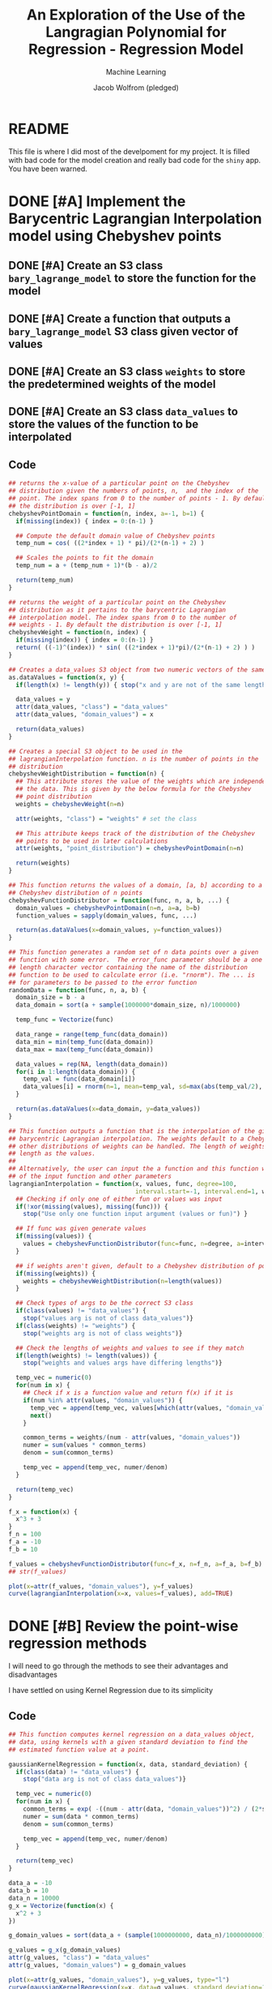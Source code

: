 #+Title: An Exploration of the Use of the Langragian Polynomial for Regression - Regression Model
#+Author: Jacob Wolfrom (pledged)
#+Subtitle: Machine Learning
#+property: header-args:R :session model :results output :noweb yes

* README
This file is where I did most of the develpoment for my project. It is
filled with bad code for the model creation and really bad code for
the ~shiny~ app. You have been warned. 
* DONE [#A] Implement the Barycentric Lagrangian Interpolation model using Chebyshev points
** DONE [#A] Create an S3 class ~bary_lagrange_model~ to store the function for the model
** DONE [#A] Create a function that outputs a ~bary_lagrange_model~ S3 class given vector of values
** DONE [#A] Create an S3 class ~weights~ to store the predetermined weights of the model
** DONE [#A] Create an S3 class ~data_values~ to store the values of the function to be interpolated

** Code

#+begin_src R :tangle app.R
  ## returns the x-value of a particular point on the Chebyshev
  ## distribution given the numbers of points, n,  and the index of the
  ## point. The index spans from 0 to the number of points - 1. By default
  ## the distribution is over [-1, 1]
  chebyshevPointDomain = function(n, index, a=-1, b=1) {
    if(missing(index)) { index = 0:(n-1) }

    ## Compute the default domain value of Chebyshev points 
    temp_num = cos( ((2*index + 1) * pi)/(2*(n-1) + 2) ) 

    ## Scales the points to fit the domain
    temp_num = a + (temp_num + 1)*(b - a)/2

    return(temp_num)
  }

  ## returns the weight of a particular point on the Chebyshev
  ## distribution as it pertains to the barycentric Lagrangian
  ## interpolation model. The index spans from 0 to the number of
  ## weights - 1. By default the distribution is over [-1, 1]
  chebyshevWeight = function(n, index) {
    if(missing(index)) { index = 0:(n-1) }
    return( ((-1)^(index)) * sin( ((2*index + 1)*pi)/(2*(n-1) + 2) ) )
  }

  ## Creates a data_values S3 object from two numeric vectors of the same length
  as.dataValues = function(x, y) {
    if(length(x) != length(y)) { stop("x and y are not of the same length") }

    data_values = y
    attr(data_values, "class") = "data_values"
    attr(data_values, "domain_values") = x

    return(data_values)
  }

  ## Creates a special S3 object to be used in the
  ## lagrangianInterpolation function. n is the number of points in the
  ## distribution
  chebyshevWeightDistribution = function(n) {
    ## This attribute stores the value of the weights which are independent of
    ## the data. This is given by the below formula for the Chebyshev
    ## point distribution
    weights = chebyshevWeight(n=n)

    attr(weights, "class") = "weights" # set the class

    ## This attribute keeps track of the distribution of the Chebyshev
    ## points to be used in later calculations
    attr(weights, "point_distribution") = chebyshevPointDomain(n=n)

    return(weights)
  }

  ## This function returns the values of a domain, [a, b] according to a
  ## Chebyshev distribution of n points
  chebyshevFunctionDistributor = function(func, n, a, b, ...) {
    domain_values = chebyshevPointDomain(n=n, a=a, b=b)
    function_values = sapply(domain_values, func, ...)

    return(as.dataValues(x=domain_values, y=function_values))
  }

  ## This function generates a random set of n data points over a given
  ## function with some error.  The error_func parameter should be a one
  ## length character vector containing the name of the distribution
  ## function to be used to calculate error (i.e. "rnorm"). The ... is
  ## for parameters to be passed to the error function
  randomData = function(func, n, a, b) {
    domain_size = b - a
    data_domain = sort(a + sample(1000000*domain_size, n)/1000000)

    temp_func = Vectorize(func)

    data_range = range(temp_func(data_domain))
    data_min = min(temp_func(data_domain))
    data_max = max(temp_func(data_domain))

    data_values = rep(NA, length(data_domain))
    for(i in 1:length(data_domain)) {
      temp_val = func(data_domain[i])
      data_values[i] = rnorm(n=1, mean=temp_val, sd=max(abs(temp_val/2), 1))
    }

    return(as.dataValues(x=data_domain, y=data_values))
  }

#+end_src

#+RESULTS:

#+begin_src R :tangle app.R
  ## This function outputs a function that is the interpolation of the given values following
  ## barycentric Lagrangian interpolation. The weights default to a Chebyshev distribution, but
  ## other distributions of weights can be handled. The length of weights if given must be the same
  ## length as the values.
  ##
  ## Alternatively, the user can input the a function and this function will create values based off
  ## of the input function and other parameters
  lagrangianInterpolation = function(x, values, func, degree=100,
                                     interval.start=-1, interval.end=1, weights) {
    ## Checking if only one of either fun or values was input
    if(!xor(missing(values), missing(func))) {
      stop("Use only one function input argument (values or fun)") }

    ## If func was given generate values
    if(missing(values)) {
      values = chebyshevFunctionDistributor(func=func, n=degree, a=interval.start, b=interval.end)
    }

    ## if weights aren't given, default to a Chebyshev distribution of points
    if(missing(weights)) {
      weights = chebyshevWeightDistribution(n=length(values))
    }

    ## Check types of args to be the correct S3 class
    if(class(values) != "data_values") {
      stop("values arg is not of class data_values")}
    if(class(weights) != "weights") {
      stop("weights arg is not of class weights")}

    ## Check the lengths of weights and values to see if they match
    if(length(weights) != length(values)) {
      stop("weights and values args have differing lengths")}

    temp_vec = numeric(0)
    for(num in x) {
      ## Check if x is a function value and return f(x) if it is
      if(num %in% attr(values, "domain_values")) {
        temp_vec = append(temp_vec, values[which(attr(values, "domain_values") == num)])
        next()
      }

      common_terms = weights/(num - attr(values, "domain_values"))
      numer = sum(values * common_terms)
      denom = sum(common_terms)

      temp_vec = append(temp_vec, numer/denom)
    }

    return(temp_vec)
  }

#+end_src

#+RESULTS:

#+begin_src R :results graphics file :file "./Images/interpolate.png"
  f_x = function(x) {
    x^3 + 3
  }
  f_n = 100
  f_a = -10
  f_b = 10

  f_values = chebyshevFunctionDistributor(func=f_x, n=f_n, a=f_a, b=f_b)
  ## str(f_values)

  plot(x=attr(f_values, "domain_values"), y=f_values)
  curve(lagrangianInterpolation(x=x, values=f_values), add=TRUE)
#+end_src

#+RESULTS:
[[file:./Images/interpolate.png]]

* DONE [#B] Review the point-wise regression methods
I will need to go through the methods to see their advantages and
disadvantages

I have settled on using Kernel Regression due to its simplicity

** Code

#+begin_src R :tangle app.R
  ## This function computes kernel regression on a data_values object,
  ## data, using kernels with a given standard deviation to find the
  ## estimated function value at a point.

  gaussianKernelRegression = function(x, data, standard_deviation) {
    if(class(data) != "data_values") {
      stop("data arg is not of class data_values")}

    temp_vec = numeric(0)
    for(num in x) {
      common_terms = exp( -((num - attr(data, "domain_values"))^2) / (2*standard_deviation^2) )
      numer = sum(data * common_terms)
      denom = sum(common_terms)

      temp_vec = append(temp_vec, numer/denom)
    }

    return(temp_vec)
  }

#+end_src

#+RESULTS:

#+begin_src R :results graphics file :file "./Images/regression.png"
  data_a = -10
  data_b = 10
  data_n = 10000
  g_x = Vectorize(function(x) {
    x^2 + 3
  })

  g_domain_values = sort(data_a + (sample(1000000000, data_n)/1000000000) * (data_b - data_a))

  g_values = g_x(g_domain_values) 
  attr(g_values, "class") = "data_values"
  attr(g_values, "domain_values") = g_domain_values

  plot(x=attr(g_values, "domain_values"), y=g_values, type="l")
  curve(gaussianKernelRegression(x=x, data=g_values, standard_deviation=1), add=TRUE, col="red")
#+end_src

#+RESULTS:
[[file:./Images/regression.png]]

#+begin_src R :tangle app.R
  ## This function performs Lagrangian Interpolation on specific points that are acquired from
  ## Kernel Regression
  lagrangianRegression <- function(x, data, standard_deviation, degree, interval.start,
                                   interval.end) {

    if(missing(interval.start)) {
      interval.start <- min(attr(data, "domain_values"))
    }

    if(missing(interval.end)) {
      interval.end <- max(attr(data, "domain_values"))
    }

    node_domain <- chebyshevPointDomain(n=degree, a=interval.start, b=interval.end)

    node_values <- gaussianKernelRegression(x=node_domain, data=data,
                                            standard_deviation=standard_deviation)

    return(lagrangianInterpolation(x=x, values=as.dataValues(x=node_domain, y=node_values)))
  }


#+end_src

#+RESULTS:

#+begin_src R :results graphics file :file "./Images/lagrangian_regression.png"
  ## Parameters
  h_x = function(x) {
    if(x > 3 & x < 7)
      return(5)
    return(2)
  }
  h_a = -10
  h_b = 10
  h_n = 30
  data_n = 10000

  data_values = randomData(func=h_x, n=data_n, a=h_a, b=h_b)


  plot(x=attr(data_values, "domain_values"), y=data_values, cex=0.2)
  curve(lagrangianRegression(x=x, data=data_values, standard_deviation=1, degree=h_n,
                             interval.start=h_a, interval.end=h_b), add=TRUE, col="red", lwd=2)

  temp_func = Vectorize(h_x)
  curve(temp_func, add=TRUE, col="blue", lwd=2)
#+end_src

#+RESULTS:
[[file:./Images/lagrangian_regression.png]]

* DONE [#C] Compare the model to other regression models
This includes both the time efficiency and accuracy of the model.

I want to do this in the form of a Shiny dashboard
** Global
*** Libraries
#+begin_src R :tangle app.R
  library(stats)
  library(shiny)
  library(shinydashboard)
#+end_src

#+RESULTS:

*** Global Variables
Load data
#+begin_src R :tangle app.R
  insurance_data <- read.csv("./insurance.csv")

  generating_func <- function(x) {exp(x/3)}

  generated_data <- randomData(
    func=generating_func,
    n=10000,
    a=0,
    b=5
  )

  generated_df <- data.frame(x=attr(generated_data, "domain_values"),
                             y=as.numeric(generated_data))
  str(insurance_data)
  str(generated_df)
    #+end_src

#+RESULTS:
#+begin_example
'data.frame':	1338 obs. of  7 variables:
 $ age     : int  19 18 28 33 32 31 46 37 37 60 ...
 $ sex     : chr  "female" "male" "male" "male" ...
 $ bmi     : num  27.9 33.8 33 22.7 28.9 25.7 33.4 27.7 29.8 25.8 ...
 $ children: int  0 1 3 0 0 0 1 3 2 0 ...
 $ smoker  : chr  "yes" "no" "no" "no" ...
 $ region  : chr  "southwest" "southeast" "southeast" "northwest" ...
 $ expenses: num  16885 1726 4449 21984 3867 ...
'data.frame':	10000 obs. of  2 variables:
 $ x: num  0.000123 0.000515 0.000958 0.001062 0.002858 ...
 $ y: num  2.342 -0.545 0.915 -0.129 2.509 ...
#+end_example


Cleaning data
#+begin_src R :tangle app.R
  args(factor)

  ## Dummy variables
  reg_sex <- as.numeric(factor(insurance_data$sex))
  str(reg_sex)
  reg_smoker <- as.numeric(factor(insurance_data$smoker))
  str(reg_smoker)

  ## Overriding features with the dummies
  insurance_data$sex <- reg_sex
  insurance_data$smoker <- reg_smoker

  ## Remove region
  insurance_data$region <- NULL

  str(insurance_data)
#+end_src

#+RESULTS:
#+begin_example
function (x = character(), levels, labels = levels, exclude = NA, 
    ordered = is.ordered(x), nmax = NA) 
NULL
 num [1:1338] 1 2 2 2 2 1 1 1 2 1 ...
 num [1:1338] 2 1 1 1 1 1 1 1 1 1 ...
'data.frame':	1338 obs. of  6 variables:
 $ age     : int  19 18 28 33 32 31 46 37 37 60 ...
 $ sex     : num  1 2 2 2 2 1 1 1 2 1 ...
 $ bmi     : num  27.9 33.8 33 22.7 28.9 25.7 33.4 27.7 29.8 25.8 ...
 $ children: int  0 1 3 0 0 0 1 3 2 0 ...
 $ smoker  : num  2 1 1 1 1 1 1 1 1 1 ...
 $ expenses: num  16885 1726 4449 21984 3867 ...
#+end_example

Data set to use
#+begin_src R :tangle app.R
  regression_data <- insurance_data
#+end_src
** UI
*** Dashboard Header
#+Name: header
#+begin_src R :results none
  dashboardHeader(
    title="Regression Model Testing"
  )
#+end_src

*** Dashboard Sidebar
#+Name: sidebar
#+begin_src R :results none
  dashboardSidebar(
    sidebarMenu(
      id="tabs",
      menuItem(text="Data", tabName="data"),
      menuItem(text="Regression Models",
               menuSubItem(text="Gaussian Kernel Regression", tabName="gk_reg"),
               menuSubItem(text="LOESS", tabName="loess"),
               menuSubItem(text="Lagrangian Regression", tabName="l_reg")),
      menuItem(text="Model Comparison", tabName="compare", selected=TRUE)
    )
  )
#+end_src

*** Dashboard Body
**** Data Tab
#+Name: data_tab
#+begin_src R :results none
  tabItem(
    tabName="data",
    titlePanel("Data"),
    sidebarLayout(
      position="right",

      sidebarPanel(
        verbatimTextOutput("data.structure"),
        verbatimTextOutput("data.raw"),
        width=6
      ),

      mainPanel(
        plotOutput("data.plot"),
        width=6
      )
    )
  )
#+end_src

**** Gaussian Kernel Regression Tab
#+Name: gk_reg_tab
#+begin_src R :results none
  tabItem(
    tabName="gk_reg",
    titlePanel("Gaussian Kernel Regression"),
    sidebarLayout(
      sidebarPanel(
        numericInput("gk_reg.sample_size", "Sample Size", min=1, max=nrow(regression_data),
                     value=as.integer(nrow(regression_data)/5),
                     step=as.integer(nrow(regression_data)/10)),
        fluidRow(
          column(
            6,
            selectizeInput("gk_reg.domain", "X-Variable", choices=names(regression_data))
          ),
          column(
            6,
            selectizeInput("gk_reg.values", "Y-Variable", choices=names(regression_data))
          )
        ),
        numericInput("gk_reg.sd", "Standard Deviation of Kernel", value=1, min=0.01, step=1),
        actionButton("gk_reg.apply", "Apply")
      ),

      mainPanel(
        plotOutput("gk_reg.plot")
      )
    )
  )
#+end_src

**** LOESS Tab
#+Name: loess_tab
#+begin_src R :results none
  tabItem(
    tabName="loess",
    titlePanel("LOESS"),
    sidebarLayout(
      sidebarPanel(
        numericInput("loess.sample_size", "Sample Size", min=1, max=nrow(regression_data),
                     value=as.integer(nrow(regression_data)/5),
                     step=as.integer(nrow(regression_data)/10)),
        fluidRow(
          column(
            6,
            selectizeInput("loess.domain", "X-Variable", choices=names(regression_data))
          ),
          column(
            6,
            selectizeInput("loess.values", "Y-Variable", choices=names(regression_data))
          )
        ),
        numericInput("loess.span", "Span for LOESS", value=0.75, min=0.01, step=1),
        actionButton("loess.apply", "Apply")
      ),

      mainPanel(
        plotOutput("loess.plot")
      )
    )
  )
#+end_src

**** Lagrangian Regression Tab
#+Name: l_reg_tab
#+begin_src R :results none
  tabItem(
    tabName="l_reg",
    titlePanel("Lagrangian Regression"),
    sidebarLayout(
      sidebarPanel(
        numericInput("l_reg.sample_size", "Sample Size", min=1, max=nrow(regression_data),
                     value=as.integer(nrow(regression_data)/5),
                     step=as.integer(nrow(regression_data)/10)),
        fluidRow(
          column(
            6,
            selectizeInput("l_reg.domain", "X-Variable", choices=names(regression_data))
          ),
          column(
            6,
            selectizeInput("l_reg.values", "Y-Variable", choices=names(regression_data))
          )
        ),
        fluidRow(
          column(
            6,
            numericInput("l_reg.sd", "Std. Dev. of Kernel", value=1, min=0.01, step=1)
          ),
          column(
            6,
            numericInput("l_reg.degree", "Degree of Polynomial", value=5, min=1, step=1)
          )
        ),
        actionButton("l_reg.apply", "Apply")
      ),

      mainPanel(
        plotOutput("l_reg.plot")
      )
    )
  )
#+end_src

**** Model Comparison Tab
#+Name: compare_tab
#+begin_src R :results none
  tabItem(
    tabName="compare",
    titlePanel("Regression Comparison"),
    fluidRow(
      column(
        3,
        numericInput("compare.sample_size", "Sample Size", min=1, max=nrow(regression_data),
                     value=as.integer(nrow(regression_data)/5),
                     step=as.integer(nrow(regression_data)/10))
      ),
      column(
        3,
        selectizeInput("compare.domain", "X-Variable", choices=names(regression_data))
      ),
      column(
        3,
        selectizeInput("compare.values", "Y-Variable", choices=names(regression_data))
      )
    ),
    actionButton("compare.apply", "Apply"),
    fluidRow(
      column(
        4,
        h3("Gaussian Kernel Smoothing"),
        plotOutput("compare.gk_plot"),
        numericInput("compare.gk_sd", "Std. Dev.", value=1, min=0.01, step=1)
      ),
      column(
        4,
        h3("LOESS"),
        plotOutput("compare.loess_plot"),
        numericInput("compare.loess_span", "Span", value=0.75, min=0.01, step=1)
      ),
      column(
        4,
        h3("Lagrangian Regression"),
        plotOutput("compare.l_plot"),
        numericInput("compare.l_sd", "Std. Dev.", value=1, min=0.01, step=1),
        numericInput("compare.l_degree", "Degree", value=5, min=1, step=1)
      )
    ),
    fluidRow(
      column(
        4,
        pre(
          "Summary of Residuals",
          textOutput("compare.gk_residuals"),
          "Sum of Residuals",
          textOutput("compare.gk_residual_sum"),
          "Error Measures",
          textOutput("compare.gk_error_measures")
        )
      ),
      column(
        4,
        pre(
          "Summary of Residuals",
          textOutput("compare.loess_residuals"),
          "Sum of Residuals",
          textOutput("compare.loess_residual_sum"),
          "Error Measures",
          textOutput("compare.loess_error_measures")
        )
      ),
      column(
        4,
        pre(
          "Summary of Residuals",
          textOutput("compare.l_residuals"),
          "Sum of Residuals",
          textOutput("compare.l_residual_sum"),
          "Error Measures",
          textOutput("compare.l_error_measures")
        )
      )
    )
  )
#+end_src

**** Body Defintion
#+Name: body
#+begin_src R :results none
  dashboardBody(
    tabItems(
      <<data_tab>>,
      <<gk_reg_tab>>,
      <<l_reg_tab>>,
      <<loess_tab>>,
      <<compare_tab>>
    )
  )
#+end_src

**** UI Definition
#+begin_src R :tangle app.R
  ui = dashboardPage(
    <<header>>,
    <<sidebar>>,
    <<body>>
  )
#+end_src

#+RESULTS:

** Server
*** Data Function
#+Name: data_function
#+begin_src R :results none
  output$data.raw <- renderPrint({ regression_data })
  output$data.plot <- renderPlot({ plot(regression_data) }, height=600, width=600)
  output$data.structure <- renderPrint({ str(regression_data) })
#+end_src

#+RESULTS: data_function
: Error in output$data.raw = renderPrint({ : object 'output' not found
: Error in output$data.plot = renderPlot({ : object 'output' not found

*** Gaussian Kernel Regression Function
#+Name: gk_reg_function
#+begin_src R :results none
  gk_reg.idx <- reactive({
    sample(x=1:nrow(regression_data), size=input$gk_reg.sample_size)
  })

  reactive({
    temp_df <- regression_data[gk_reg.idx(),]

    plot(temp_df[c(input$gk_reg.domain, input$gk_reg.values)], cex=0.5)

    curve(
      gaussianKernelRegression(
        x=x,
        data=as.dataValues(temp_df[input$gk_reg.domain], temp_df[input$gk_reg.values]),
        standard_deviation=input$gk_reg.sd),
      add=TRUE, col="red"
    )
  }) |>
    bindEvent(input$gk_reg.apply) -> gk_reg.plot_reactor

  output$gk_reg.plot <- renderPlot(
    gk_reg.plot_reactor(), height=600, width=600
  )

#+end_src

#+RESULTS: gk_reg_function
*** LOESS Regression
#+begin_src R
  args(loess)

  loess(regression_data$expenses ~ regression_data$age)
#+end_src

#+RESULTS:
#+begin_example
function (formula, data, weights, subset, na.action, model = FALSE, 
    span = 0.75, enp.target, degree = 2L, parametric = FALSE, 
    drop.square = FALSE, normalize = TRUE, family = c("gaussian", 
        "symmetric"), method = c("loess", "model.frame"), control = loess.control(...), 
    ...) 
NULL
Call:
loess(formula = regression_data$expenses ~ regression_data$age)

Number of Observations: 1338 
Equivalent Number of Parameters: 4.27 
Residual Standard Error: 11560
#+end_example

#+Name: loess_reg_function
#+begin_src R :results none
  loess.idx <- reactive({
    sample(x=1:nrow(regression_data), size=input$loess.sample_size)
  })

  reactive({
    temp_df <- regression_data[loess.idx(),]

    plot(temp_df[c(input$loess.domain, input$loess.values)], cex=0.5)


    loess_model <- loess(temp_df[,input$loess.values] ~ temp_df[,input$loess.domain],
                         span=input$loess.span)

    ordered_idx <- order(temp_df[,input$loess.domain])
    lines(
      x=temp_df[ordered_idx, input$loess.domain],
      y=loess_model$fitted[ordered_idx],
      col="red"
    )
  }) |>
    bindEvent(input$loess.apply) -> loess.plot_reactor

  output$loess.plot <- renderPlot(
    loess.plot_reactor(), height=600, width=600
  )

#+end_src

*** Lagrangian Regression Function
#+begin_src R
  args(lagrangianRegression)
  args(gaussianKernelRegression)
#+end_src

#+RESULTS:
: function (x, data, standard_deviation, degree, interval.start, 
:     interval.end) 
: NULL
: function (x, data, standard_deviation) 
: NULL

#+Name: l_reg_function
#+begin_src R :results none
  l_reg.idx <- reactive({
    sample(x=1:nrow(regression_data), size=input$l_reg.sample_size)
  })

  reactive({
    temp_df <- regression_data[l_reg.idx(),]

    plot(temp_df[c(input$l_reg.domain, input$l_reg.values)], cex=0.5)

    curve(
      lagrangianRegression(
        x=x,
        data=as.dataValues(temp_df[input$l_reg.domain], temp_df[input$l_reg.values]),
        standard_deviation=input$l_reg.sd, degree=input$l_reg.degree),
      add=TRUE, col="red"
    )
  }) |>
    bindEvent(input$l_reg.apply) -> l_reg.plot_reactor

  output$l_reg.plot <- renderPlot(
    l_reg.plot_reactor(), height=600, width=600
  )

#+end_src

*** Compare Function
#+Name:compare_function
#+begin_src R :results none

  ## Sample Data Frame
  compare.temp_df <- reactive({
    idx <- sample(x=1:nrow(regression_data), size=input$compare.sample_size)
    regression_data[idx,]
  })

  ## Gaussian Kernel Regression Plot and Data
  reactive({
    temp_df <- compare.temp_df()

    plot(temp_df[c(input$compare.domain, input$compare.values)], cex=0.5)

    execution_time <- Sys.time()
    curve(
      gaussianKernelRegression(
        x=x,
        data=as.dataValues(temp_df[input$compare.domain], temp_df[input$compare.values]),
        standard_deviation=input$compare.gk_sd),
      add=TRUE, col="red"
    )
    execution_time <- Sys.time() - execution_time

    fitted <- gaussianKernelRegression(
      x=temp_df[,input$compare.domain],
      data=as.dataValues(temp_df[input$compare.domain], temp_df[input$compare.values]),
      standard_deviation=input$compare.gk_sd)

    residuals <- temp_df[,input$compare.values] - fitted
    residual_summary <- summary(residuals)
    residual_summary$Mean <- NULL

    output$compare.gk_residuals <- renderPrint(
      unlist(residual_summary) |>
      format(digits=3) |>
      sapply(as.numeric)
    )

    output$compare.gk_residual_sum <- renderText(sum(residuals))

    error_measures <- list()
    error_measures$MSE <- sum(residuals^2)/input$compare.sample_size
    error_measures$RMSE <- sqrt(error_measures$MSE)
    error_measures$MAE <- sum(abs(residuals))/input$compare.sample_size

    output$compare.gk_error_measures <- renderPrint(
      unlist(error_measures) |>
      format(digits=3) |>
      sapply(as.numeric)
    )

    title(main="Gaussian Kernel Regression", sub=paste("Execution Time:", execution_time))
  }) |>
    bindEvent(input$compare.apply) -> compare.gk_plot_reactor

  output$compare.gk_plot <- renderPlot(
    compare.gk_plot_reactor(), height=400, width=400
  )

  ## LOESS Plot and Data
  reactive({
    temp_df <- compare.temp_df()

    plot(temp_df[c(input$compare.domain, input$compare.values)], cex=0.5)

    execution_time <- Sys.time()
    loess_model <- loess(temp_df[,input$compare.values] ~ temp_df[,input$compare.domain],
                         span=input$compare.loess_span)
    execution_time <- Sys.time() - execution_time

    title(main="LOESS", sub=paste("Execution Time:", execution_time))

    residuals <- temp_df[,input$compare.values] - loess_model$fitted
    residual_summary <- summary(residuals)
    residual_summary$Mean <- NULL

    output$compare.loess_residuals <- renderPrint(
      unlist(residual_summary) |>
      format(digits=3) |>
      sapply(as.numeric)
    )

    output$compare.loess_residual_sum <- renderText(sum(residuals))

    error_measures <- list()
    error_measures$MSE <- sum(residuals^2)/input$compare.sample_size
    error_measures$RMSE <- sqrt(error_measures$MSE)
    error_measures$MAE <- sum(abs(residuals))/input$compare.sample_size

    output$compare.loess_error_measures <- renderPrint(
      unlist(error_measures) |>
      format(digits=3) |>
      sapply(as.numeric)
    )

    ordered_idx <- order(temp_df[,input$compare.domain])
    lines(
      x=temp_df[ordered_idx, input$compare.domain],
      y=loess_model$fitted[ordered_idx],
      col="red"
    )
  }) |>
    bindEvent(input$compare.apply) -> compare.loess_plot_reactor

  output$compare.loess_plot <- renderPlot(
    compare.loess_plot_reactor(), height=400, width=400
  )

  ## Lagrangian Regression Plot and Data
  reactive({
    temp_df <- compare.temp_df()

    plot(temp_df[c(input$compare.domain, input$compare.values)], cex=0.5)

    execution_time <- Sys.time()
    curve(
      lagrangianRegression(
        x=x,
        data=as.dataValues(temp_df[input$compare.domain], temp_df[input$compare.values]),
        standard_deviation=input$compare.l_sd, degree=input$compare.l_degree),
      add=TRUE, col="red"
    )
    execution_time <- Sys.time() - execution_time

    fitted <- lagrangianRegression(
      x=temp_df[,input$compare.domain],
      data=as.dataValues(temp_df[input$compare.domain], temp_df[input$compare.values]),
      standard_deviation=input$compare.l_sd, degree=input$compare.l_degree)

    residuals <- temp_df[,input$compare.values] - fitted
    residual_summary <- summary(residuals)
    residual_summary$Mean <- NULL

    output$compare.l_residuals <- renderPrint(
      unlist(residual_summary) |>
      format(digits=3) |>
      sapply(as.numeric)
    )

    output$compare.l_residual_sum <- renderText(sum(residuals))

    error_measures <- list()
    error_measures$MSE <- sum(residuals^2)/input$compare.sample_size
    error_measures$RMSE <- sqrt(error_measures$MSE)
    error_measures$MAE <- sum(abs(residuals))/input$compare.sample_size

    output$compare.l_error_measures <- renderPrint(
      unlist(error_measures) |>
      format(digits=3) |>
      sapply(as.numeric)
    )

    title(main="Lagrangian Regression", sub=paste("Execution Time:", execution_time))
  }) |>
    bindEvent(input$compare.apply) -> compare.l_plot_reactor

  output$compare.l_plot <- renderPlot(
    compare.l_plot_reactor(), height=400, width=400
  )


#+end_src

*** Server Definition
#+begin_src R :tangle app.R
  server = function(input, output) {
    <<data_function>>
    <<gk_reg_function>>
    <<loess_reg_function>>
    <<l_reg_function>>
    <<compare_function>>
    onSessionEnded(function() { stopApp() })
  }
#+end_src

#+RESULTS:
** App call
Execute ~runApp()~ to run the app from the console

#+begin_src R :tangle app.R
  shinyApp(ui=ui, server=server)
#+end_src

#+RESULTS:
#+begin_example

Listening on http://127.0.0.1:4589
Warning: Error in [.data.frame: undefined columns selected
  219: [37mstop[39m
  218: [37m[.data.frame[39m
  215: [34m[1meventReactiveValueFunc [#88][22m[39m
  213: [37mvalueFunc[39m
  200: [37mfunc[39m
  198: [37mf[39m
  197: [37mReduce[39m
  188: [37mdo[39m
  187: [37mhybrid_chain[39m
  186: [37m<reactive>[39m
  185: [37m.func[39m
  182: [37mcontextFunc[39m
  181: [37menv$runWith[39m
  174: [37mctx$run[39m
  173: [37mself$.updateValue[39m
  171: [37mcompare.gk_plot_reactor[39m
  170: [37mrenderPlot[39m
  168: [37mfunc[39m
  128: [37mdrawPlot[39m
  114: [37m<reactive:plotObj>[39m
   98: [37mdrawReactive[39m
   85: [37mrenderFunc[39m
   84: [37moutput$compare.gk_plot[39m
    3: [37mrunApp[39m
    2: [37mprint.shiny.appobj[39m
    1: [37m<Anonymous>[39m
Warning: Error in [.data.frame: undefined columns selected
  219: [37mstop[39m
  218: [37m[.data.frame[39m
  215: [34m[1meventReactiveValueFunc [#140][22m[39m
  213: [37mvalueFunc[39m
  200: [37mfunc[39m
  198: [37mf[39m
  197: [37mReduce[39m
  188: [37mdo[39m
  187: [37mhybrid_chain[39m
  186: [37m<reactive>[39m
  185: [37m.func[39m
  182: [37mcontextFunc[39m
  181: [37menv$runWith[39m
  174: [37mctx$run[39m
  173: [37mself$.updateValue[39m
  171: [37mcompare.loess_plot_reactor[39m
  170: [37mrenderPlot[39m
  168: [37mfunc[39m
  128: [37mdrawPlot[39m
  114: [37m<reactive:plotObj>[39m
   98: [37mdrawReactive[39m
   85: [37mrenderFunc[39m
   84: [37moutput$compare.loess_plot[39m
    3: [37mrunApp[39m
    2: [37mprint.shiny.appobj[39m
    1: [37m<Anonymous>[39m
Warning: Error in [.data.frame: undefined columns selected
  219: [37mstop[39m
  218: [37m[.data.frame[39m
  215: [34m[1meventReactiveValueFunc [#189][22m[39m
  213: [37mvalueFunc[39m
  200: [37mfunc[39m
  198: [37mf[39m
  197: [37mReduce[39m
  188: [37mdo[39m
  187: [37mhybrid_chain[39m
  186: [37m<reactive>[39m
  185: [37m.func[39m
  182: [37mcontextFunc[39m
  181: [37menv$runWith[39m
  174: [37mctx$run[39m
  173: [37mself$.updateValue[39m
  171: [37mcompare.l_plot_reactor[39m
  170: [37mrenderPlot[39m
  168: [37mfunc[39m
  128: [37mdrawPlot[39m
  114: [37m<reactive:plotObj>[39m
   98: [37mdrawReactive[39m
   85: [37mrenderFunc[39m
   84: [37moutput$compare.l_plot[39m
    3: [37mrunApp[39m
    2: [37mprint.shiny.appobj[39m
    1: [37m<Anonymous>[39m
#+end_example
* Misc. Code
#+begin_src R
  args(lagrangianInterpolation)
  args(chebyshevPointDomain)
#+end_src

#+RESULTS:
: function (x, values, func, degree = 100, interval.start = -1, 
:     interval.end = 1, weights) 
: NULL
: function (n, index, a = -1, b = 1) 
: NULL

#+begin_src R :results graphics file :file ./hunge_chebyshev.png
  domain <- chebyshevPointDomain(n=11, a=0, b=10)

  foo_func <- function(x) {
    ifelse(
      test= x > 4.9 & x < 5.1,
      yes=5,
      no=1
    )
  }

  values <- foo_func(domain)

  plot(domain,values, ylim=c(-2,7))
  curve(
    lagrangianInterpolation(x=x, values=as.dataValues(domain,values),
                            interval.start=0, interval.end=10),
    add=TRUE
  )
  title("Hunge Effect w/ Chebyshev Points")
#+end_src

#+RESULTS:
[[file:./hunge_chebyshev.png]]

#+begin_src R :results graphics file :file ./hunge_equidistant.png
  domain <- 0:10

  foo_func <- function(x) {
    ifelse(
      test= x > 4.9 & x < 5.1,
      yes=5,
      no=1
    )
  }

  values <- foo_func(domain)

  weights <- sapply(0:10, function(x) {
    ((-1)^x) * choose(11, x)
  })

  attr(weights, "class") <- "weights"
  attr(weights, "point_distribution") <- 0:10

  plot(domain,values, ylim=c(-7,47))
  curve(
    lagrangianInterpolation(x=x, values=as.dataValues(domain,values),
                            interval.start=0, interval.end=10, weights=weights),
    add=TRUE
  )
  title("Hunge Effect w/ Equidistant Points")
#+end_src

#+RESULTS:
[[file:./hunge_equidistant.png]]

#+begin_src R :results graphics file :file ./no_hunge.png
  domain <- 0:10

  values <- rep(3, 11)

  weights <- sapply(0:10, function(x) {
    ((-1)^x) * choose(11, x)
  })

  attr(weights, "class") <- "weights"
  attr(weights, "point_distribution") <- 0:10

  plot(domain,values, ylim=c(0,6))
  curve(
    lagrangianInterpolation(x=x, values=as.dataValues(domain,values),
                            interval.start=0, interval.end=10, weights=weights),
    add=TRUE
  )
  title("No Hunge Effect")
#+end_src

#+RESULTS:
[[file:./no_hunge.png]]
